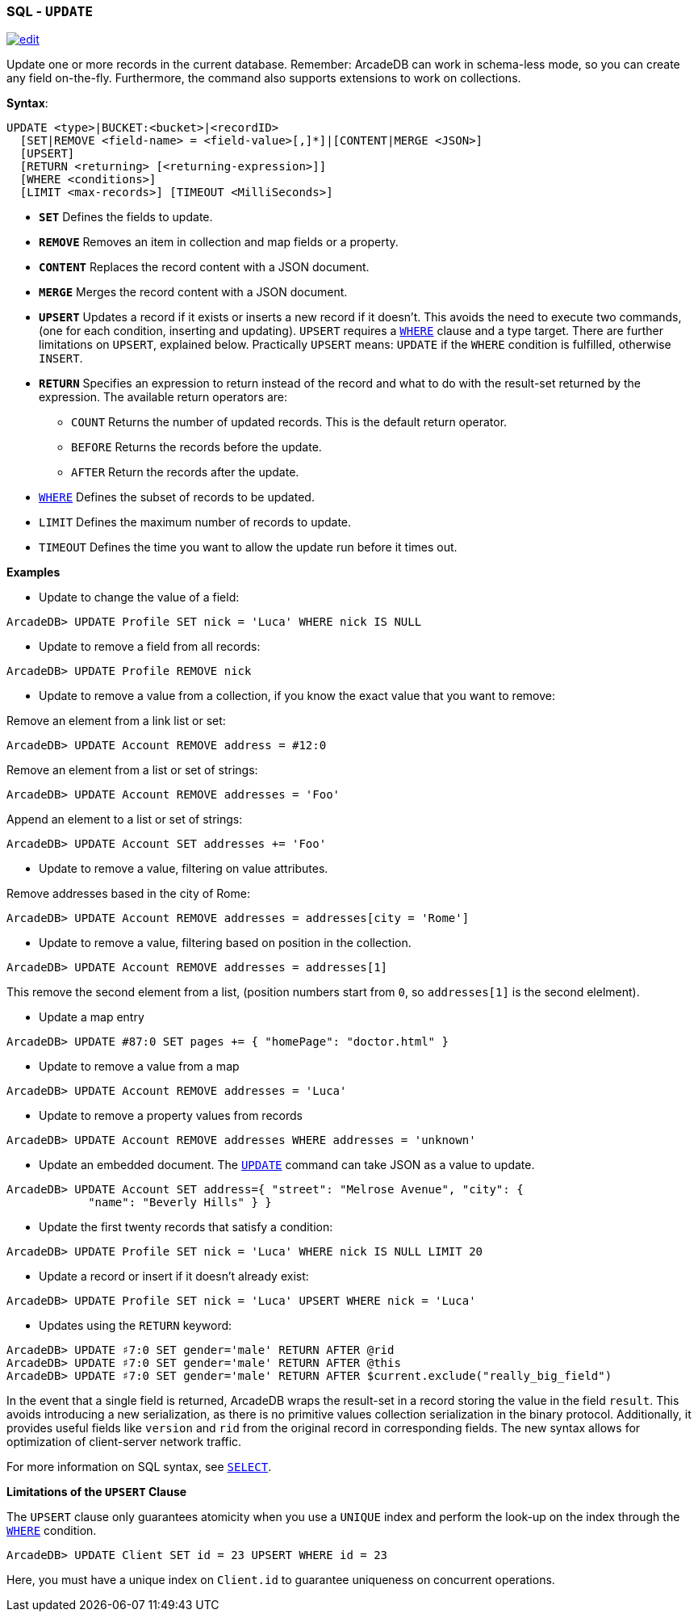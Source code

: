 [[sql-update]]
[discrete]
=== SQL - `UPDATE`

image:../images/edit.png[link="https://github.com/ArcadeData/arcadedb-docs/blob/main/src/main/asciidoc/sql/sql-update.adoc" float=right]

Update one or more records in the current database. Remember: ArcadeDB can work in schema-less mode, so you can create any field on-the-fly. Furthermore, the command also supports extensions to work on collections.

*Syntax*:

[source,sql]
----
UPDATE <type>|BUCKET:<bucket>|<recordID>
  [SET|REMOVE <field-name> = <field-value>[,]*]|[CONTENT|MERGE <JSON>]
  [UPSERT]
  [RETURN <returning> [<returning-expression>]]
  [WHERE <conditions>]
  [LIMIT <max-records>] [TIMEOUT <MilliSeconds>]

----

* *`SET`* Defines the fields to update.
* *`REMOVE`* Removes an item in collection and map fields or a property.
* *`CONTENT`* Replaces the record content with a JSON document.
* *`MERGE`* Merges the record content with a JSON document.
* *`UPSERT`* Updates a record if it exists or inserts a new record if it doesn't. This avoids the need to execute two commands, (one for each condition, inserting and updating). 
`UPSERT` requires a <<filtering,`WHERE`>> clause and a type target. There are further limitations on `UPSERT`, explained below.
Practically `UPSERT` means: `UPDATE` if the `WHERE` condition is fulfilled, otherwise `INSERT`.
* *`RETURN`* Specifies an expression to return instead of the record and what to do with the result-set returned by the expression. The available return operators are:
** `COUNT` Returns the number of updated records. This is the default return operator.
** `BEFORE` Returns the records before the update.
** `AFTER` Return the records after the update.
* <<filtering,`WHERE`>> Defines the subset of records to be updated.
* `LIMIT` Defines the maximum number of records to update.
* `TIMEOUT` Defines the time you want to allow the update run before it times out.

*Examples*

* Update to change the value of a field:

----
ArcadeDB> UPDATE Profile SET nick = 'Luca' WHERE nick IS NULL
----

* Update to remove a field from all records:

----
ArcadeDB> UPDATE Profile REMOVE nick
----

* Update to remove a value from a collection, if you know the exact value that you want to remove:

Remove an element from a link list or set:

----
ArcadeDB> UPDATE Account REMOVE address = #12:0
----

Remove an element from a list or set of strings:

----
ArcadeDB> UPDATE Account REMOVE addresses = 'Foo'
----

Append an element to a list or set of strings:

----
ArcadeDB> UPDATE Account SET addresses += 'Foo'
----

* Update to remove a value, filtering on value attributes.

Remove addresses based in the city of Rome:

----
ArcadeDB> UPDATE Account REMOVE addresses = addresses[city = 'Rome']
----

* Update to remove a value, filtering based on position in the collection.

----
ArcadeDB> UPDATE Account REMOVE addresses = addresses[1]
----

This remove the second element from a list, (position numbers start from `0`, so `addresses[1]` is the second elelment).

* Update a map entry

----
ArcadeDB> UPDATE #87:0 SET pages += { "homePage": "doctor.html" }
----

* Update to remove a value from a map

----
ArcadeDB> UPDATE Account REMOVE addresses = 'Luca'
----

* Update to remove a property values from records

----
ArcadeDB> UPDATE Account REMOVE addresses WHERE addresses = 'unknown'
----

* Update an embedded document. The <<sql-update,`UPDATE`>> command can take JSON as a value to update.

----
ArcadeDB> UPDATE Account SET address={ "street": "Melrose Avenue", "city": { 
            "name": "Beverly Hills" } }

----

* Update the first twenty records that satisfy a condition:

----
ArcadeDB> UPDATE Profile SET nick = 'Luca' WHERE nick IS NULL LIMIT 20
----

* Update a record or insert if it doesn't already exist:

----
ArcadeDB> UPDATE Profile SET nick = 'Luca' UPSERT WHERE nick = 'Luca'
----

* Updates using the `RETURN` keyword:

----
ArcadeDB> UPDATE ♯7:0 SET gender='male' RETURN AFTER @rid
ArcadeDB> UPDATE ♯7:0 SET gender='male' RETURN AFTER @this
ArcadeDB> UPDATE ♯7:0 SET gender='male' RETURN AFTER $current.exclude("really_big_field")
----

In the event that a single field is returned, ArcadeDB wraps the result-set in a record storing the value in the field `result`. This avoids introducing a new serialization, as there is no primitive values collection serialization in the binary protocol. Additionally, it provides useful fields like `version` and `rid` from the original record in corresponding fields. The new syntax allows for optimization of client-server network traffic.

For more information on SQL syntax, see <<sql-select,`SELECT`>>.

*Limitations of the `UPSERT` Clause*

The `UPSERT` clause only guarantees atomicity when you use a `UNIQUE` index and perform the look-up on the index through the <<filtering,`WHERE`>> condition.

----
ArcadeDB> UPDATE Client SET id = 23 UPSERT WHERE id = 23
----

Here, you must have a unique index on `Client.id` to guarantee uniqueness on concurrent operations.
